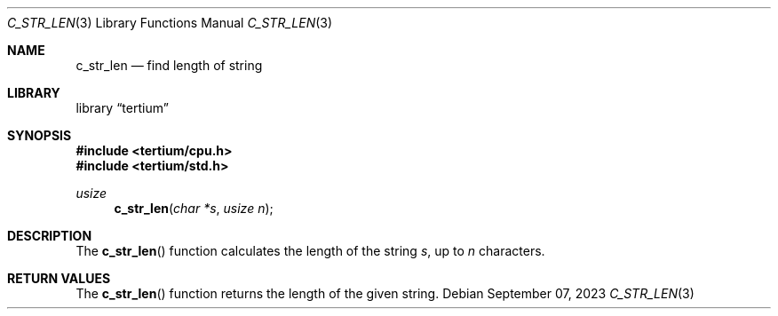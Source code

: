 .Dd $Mdocdate: September 07 2023 $
.Dt C_STR_LEN 3
.Os
.Sh NAME
.Nm c_str_len
.Nd find length of string
.Sh LIBRARY
.Lb tertium
.Sh SYNOPSIS
.In tertium/cpu.h
.In tertium/std.h
.Ft usize
.Fn c_str_len "char *s" "usize n"
.Sh DESCRIPTION
The
.Fn c_str_len
function calculates the length of the string
.Fa s ,
up to
.Fa n
characters.
.Sh RETURN VALUES
The
.Fn c_str_len
function returns the length of the given string.
